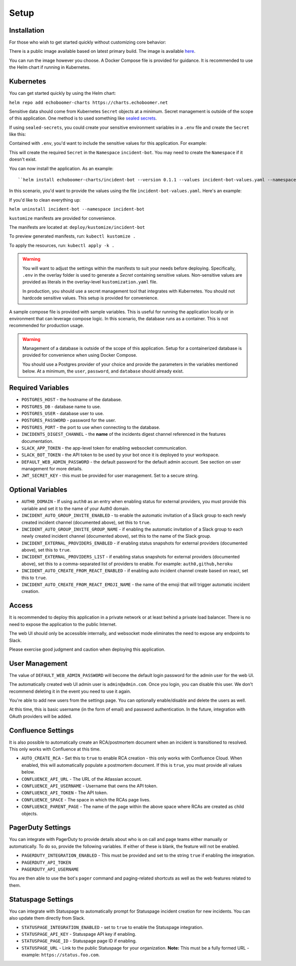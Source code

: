 Setup
=====

.. _setup:

Installation
------------

For those who wish to get started quickly without customizing core behavior:

There is a public image available based on latest primary build. The image is available `here <https://hub.docker.com/r/eb129/incident-bot>`_.

You can run the image however you choose. A Docker Compose file is provided for guidance. It is recommended to use the Helm chart if running in Kubernetes.

.. _kubernetes:

Kubernetes
------------

.. _helm:

You can get started quickly by using the Helm chart:

``helm repo add echoboomer-charts https://charts.echoboomer.net``

Sensitive data should come from Kubernetes ``Secret`` objects at a minimum. Secret management is outside of the scope of this application. One method is to used something like `sealed secrets <https://github.com/bitnami-labs/sealed-secrets>`_.

If using ``sealed-secrets``, you could create your sensitive environment variables in a ``.env`` file and create the ``Secret`` like this:

.. code-block:: bash
  kubectl create secret generic incident-bot-secret --from-env-file=.env --dry-run='client' -ojson --namespace incident-bot >incident-bot-secret.json &&
    kubeseal --controller-name sealed-secrets <incident-bot-secret.json >incident-bot-secret-sealed.json &&
    kubectl create -f incident-bot-secret-sealed.json

Contained with ``.env``, you'd want to include the sensitive values for this application. For example:

.. code-block:: bash
  CONFLUENCE_API_URL=https://my-confluence-tenant.atlassian.net
  CONFLUENCE_API_USERNAME=me@acme.com
  CONFLUENCE_API_TOKEN=mytoken
  CONFLUENCE_SPACE=SPACENAME
  CONFLUENCE_PARENT_PAGE=ParentPageName
  STATUSPAGE_API_KEY=populatemeifusing
  STATUSPAGE_PAGE_ID=none
  STATUSPAGE_URL=none
  PAGERDUTY_API_USERNAME=me@acme.com
  POSTGRES_HOST=db
  POSTGRES_DB=incident_bot
  POSTGRES_USER=incident_bot
  POSTGRES_PASSWORD=somepassword
  POSTGRES_PORT=5432
  SLACK_APP_TOKEN=xapp-1-...
  SLACK_BOT_TOKEN=xoxb-...
  DEFAULT_WEB_ADMIN_PASSWORD=somepassword
  JWT_SECRET_KEY=mysecretkey

This will create the required ``Secret`` in the ``Namespace`` ``incident-bot``. You may need to create the ``Namespace`` if it doesn't exist.

You can now install the application. As an example::

``helm install echoboomer-charts/incident-bot --version 0.1.1 --values incident-bot-values.yaml --namespace incident-bot``

In this scenario, you'd want to provide the values using the file ``incident-bot-values.yaml``. Here's an example:

.. code-block:: yaml
  database:
    # Only if enabling for development of testing
    # Don't do this in production
    enabled: true
    password: somepassword
  # This is what gets created via the steps below
  envFromSecret:
    enabled: true
    secretName: incident-bot-secret
  envVars:
    AUTH0_DOMAIN:
    AUTO_CREATE_RCA: false
    INCIDENTS_DIGEST_CHANNEL: incidents
    INCIDENT_AUTO_GROUP_INVITE_ENABLED: false
    INCIDENT_AUTO_GROUP_INVITE_GROUP_NAME: mygroup
    INCIDENT_EXTERNAL_PROVIDERS_ENABLED: true
    INCIDENT_EXTERNAL_PROVIDERS_LIST: github
    INCIDENT_AUTO_CREATE_FROM_REACT_ENABLED: true
    INCIDENT_AUTO_CREATE_FROM_REACT_EMOJI_NAME: create-incident
    PAGERDUTY_INTEGRATION_ENABLED: false
    STATUSPAGE_INTEGRATION_ENABLED: false
  healthCheck:
    enabled: true
    path: /api/v1/health
    port: 3000
    scheme: HTTP
    initialDelaySeconds: 30
    periodSeconds: 30
    timeoutSeconds: 1
  image:
    repository: eb129/incident-bot
    pullPolicy: Always
  ingress:
    enabled: true
    className: ''
    annotations:
      kubernetes.io/ingress.class: nginx
      cert-manager.io/cluster-issuer: letsencrypt-prod
    hosts:
      - host: incident-bot.mydomain.com
        paths:
          - path: /
            pathType: ImplementationSpecific
    tls:
      - secretName: incident-bot-tls
        hosts:
          - incident-bot.mydomain.com
  podDisruptionBudget:
    enabled: false
    minAvailable: 1
  replicaCount: 1
  resources:
    limits:
      cpu: 1000m
      memory: 512M
    requests:
      cpu: 250m
      memory: 256M
  service:
    type: ClusterIP
    port: 3000

If you'd like to clean everything up:

``helm uninstall incident-bot --namespace incident-bot``

.. _kustomize:

``kustomize`` manifests are provided for convenience.

The manifests are located at: ``deploy/kustomize/incident-bot``

To preview generated manifests, run: ``kubectl kustomize .``

To apply the resources, run: ``kubectl apply -k .``

.. warning::

  You will want to adjust the settings within the manifests to suit your needs before deploying. Specifically, ``.env`` in the overlay folder is used to generate a `Secret` containing sensitive values. Non-sensitive values are provided as literals in the overlay-level ``kustomization.yaml`` file.

  In production, you should use a secret management tool that integrates with Kubernetes. You should not hardcode sensitive values. This setup is provided for convenience.

.. _docker-compose:

A sample compose file is provided with sample variables. This is useful for running the application locally or in environment that can leverage compose logic. In this scenario, the database runs as a container. This is not recommended for production usage.

.. warning::

  Management of a database is outside of the scope of this application. Setup for a containerized database is provided for convenience when using Docker Compose.

  You should use a Postgres provider of your choice and provide the parameters in the variables mentioned below. At a minimum, the ``user``, ``password``, and ``database`` should already exist.

.. _variables:

Required Variables
------------

- ``POSTGRES_HOST`` - the hostname of the database.
- ``POSTGRES_DB`` - database name to use.
- ``POSTGRES_USER`` - database user to use.
- ``POSTGRES_PASSWORD`` - password for the user.
- ``POSTGRES_PORT`` - the port to use when connecting to the database.
- ``INCIDENTS_DIGEST_CHANNEL`` - the **name** of the incidents digest channel referenced in the features documentation.
- ``SLACK_APP_TOKEN`` - the app-level token for enabling websocket communication.
- ``SLACK_BOT_TOKEN`` - the API token to be used by your bot once it is deployed to your workspace.
- ``DEFAULT_WEB_ADMIN_PASSWORD`` - the default password for the default admin account. See section on user management for more details.
- ``JWT_SECRET_KEY`` - this must be provided for user management. Set to a secure string.

Optional Variables
------------

- ``AUTH0_DOMAIN`` - If using ``auth0`` as an entry when enabling status for external providers, you must provide this variable and set it to the name of your Auth0 domain.
- ``INCIDENT_AUTO_GROUP_INVITE_ENABLED`` - to enable the automatic invitation of a Slack group to each newly created incident channel (documented above), set this to ``true``.
- ``INCIDENT_AUTO_GROUP_INVITE_GROUP_NAME`` - if enabling the automatic invitation of a Slack group to each newly created incident channel (documented above), set this to the name of the Slack group.
- ``INCIDENT_EXTERNAL_PROVIDERS_ENABLED`` - if enabling status snapshots for external providers (documented above), set this to ``true``.
- ``INCIDENT_EXTERNAL_PROVIDERS_LIST`` - if enabling status snapshots for external providers (documented above), set this to a comma-separated list of providers to enable. For example: ``auth0,github,heroku``
- ``INCIDENT_AUTO_CREATE_FROM_REACT_ENABLED`` - if enabling auto incident channel create based on react, set this to ``true``.
- ``INCIDENT_AUTO_CREATE_FROM_REACT_EMOJI_NAME`` - the name of the emoji that will trigger automatic incident creation.

.. _access:

Access
------------

It is recommended to deploy this application in a private network or at least behind a private load balancer. There is no need to expose the application to the public Internet.

The web UI should only be accessible internally, and websocket mode eliminates the need to expose any endpoints to Slack.

Please exercise good judgment and caution when deploying this application.

.. _user-management:

User Management
------------

The value of ``DEFAULT_WEB_ADMIN_PASSWORD`` will become the default login password for the admin user for the web UI.

The automatically created web UI admin user is ``admin@admin.com``. Once you login, you can disable this user. We don't recommend deleting it in the event you need to use it again.

You're able to add new users from the settings page. You can optionally enable/disable and delete the users as well.

At this time, this is basic username (in the form of email) and password authentication. In the future, integration with OAuth providers will be added.

.. _confluence-settings:

Confluence Settings
------------

It is also possible to automatically create an RCA/postmortem document when an incident is transitioned to resolved. This only works with Confluence at this time.

- ``AUTO_CREATE_RCA`` - Set this to ``true`` to enable RCA creation - this only works with Confluence Cloud. When enabled, this will automatically populate a postmortem document. If this is ``true``, you must provide all values below.
- ``CONFLUENCE_API_URL`` - The URL of the Atlassian account.
- ``CONFLUENCE_API_USERNAME`` - Username that owns the API token.
- ``CONFLUENCE_API_TOKEN`` - The API token.
- ``CONFLUENCE_SPACE`` - The space in which the RCAs page lives.
- ``CONFLUENCE_PARENT_PAGE`` - The name of the page within the above space where RCAs are created as child objects.

.. _pagerduty-settings:

PagerDuty Settings
------------

You can integrate with PagerDuty to provide details about who is on call and page teams either manually or automatically. To do so, provide the following variables. If either of these is blank, the feature will not be enabled.

- ``PAGERDUTY_INTEGRATION_ENABLED`` - This must be provided and set to the string ``true`` if enabling the integration.
- ``PAGERDUTY_API_TOKEN``
- ``PAGERDUTY_API_USERNAME``

You are then able to use the bot's ``pager`` command and paging-related shortcuts as well as the web features related to them.

.. _statuspage-settings:

Statuspage Settings
------------

You can integrate with Statuspage to automatically prompt for Statuspage incident creation for new incidents. You can also update them directly from Slack.

- ``STATUSPAGE_INTEGRATION_ENABLED`` - set to ``true`` to enable the Statuspage integration.
- ``STATUSPAGE_API_KEY`` - Statuspage API key if enabling.
- ``STATUSPAGE_PAGE_ID`` - Statuspage page ID if enabling.
- ``STATUSPAGE_URL`` - Link to the public Statuspage for your organization. **Note:** This must be a fully formed URL - example: ``https://status.foo.com``.
